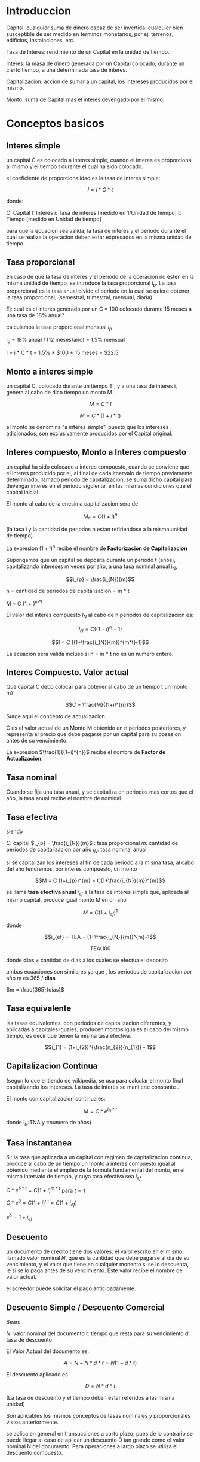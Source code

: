 
* Introduccion

Capital: cualquier suma de dinero capaz de ser invertida. cualquier bien
susceptible de ser medido en terminos monetarios, por ej: terrenos, edificios,
instalaciones, etc.

Tasa de Interes: rendimiento de un Capital en la unidad de tiempo.

Interes: la masa de dinero generada por un Capital colocado, durante un cierto
tiempo, a una determinada tasa de interes.

Capitalizacion: accion de sumar a un capital, los intereses producidos por el
mismo.

Monto: suma de Capital mas el interes devengado por el mismo.

* Conceptos basicos
** Interes simple

un capital C es colocado a interes simple, cuando el interes es proporcional al
mismo y el tiempo t durante el cual ha sido colocado.

el coeficiente de proporcionalidad es la tasa de interes simple:

$$I = i * C * t$$

donde:

C: Capital
I: Interes
i: Tasa de interes [medido en 1/Unidad de tiempo]
t: Tiempo [medido en Unidad de tiempo]

para que la ecuacion sea valida, la tasa de interes y el periodo durante el cual
se realiza la operacion deben estar expresados en la misma unidad de tiempo.

** Tasa proporcional
en caso de que la tasa de interes y el periodo de la operacion no esten en la
misma unidad de tiempo, se introduce la tasa proporcional i_{p}.  La tasa
proporcional es la tasa anual divido el periodo en la cual se quiere obtener la
tasa proporcional, (semestral, trimestral, mensual, diaria)

Ej: cual es el interes generado por un C = 100 colocado durante 15 meses a una
tasa de 18% anual?

calculamos la tasa proporcional mensual $i_{p}$

i_{p} = 18% anual / (12 meses/año) = 1.5% mensual

I = i * C * t = 1.5% * $100 * 15 meses = $22.5

** Monto a interes simple
un capital C, colocado durante un tiempo T , y a una tasa de interes i, genera
al cabo de dico tiempo un monto M.

$$M = C * I$$

$$M = C * (1 + i*t)$$

el monto se denomina "a interes simple", puesto que los intereses adicionados,
son exclusivamente producidos por el Capital original.

** Interes compuesto, Monto a Interes compuesto

un capital ha sido colocado a interes compuesto, cuando se conviene que el
interes producido por el, al final de cada itnervalo de tiempo previamente
determinado, llamado periodo de capitalizacion, se suma dicho capital para
devengar interes en el periodo siguiente, en las mismas condiciones que el
capital inicial.

El monto al cabo de la enesima capitalizacion sera de

$$M_{n} = C (1+i)^{n}$$

(la tasa i y la cantidad de periodos n estan refiriendose a la misma unidad de
tiempo)

La expresion $(1+i)^{n}$ recibe el nombre de *Factorizacion de Capitalizacion*



Supongamos que un capital se deposita durante un periodo t (años), capitalizando
intereses m veces por año, a una tasa nominal anual i_{N},

$$i_{p} = \frac{i_{N}}{m}$$

n = cantidad de periodos de capitalizacion = m * t

M = C (1 + \frac{i_{N}}{m})^{m*t}


El valor del interes compuesto $I_{N}$ al cabo de n periodos de capitalizacion
es:

$$I_{N} = C ((1+i)^{n}-1)$$

$$I = C ((1+\frac{i_{N}}{m})^{m*t}-1)$$

La ecuacion sera valida incluso si n = m * t no es un numero entero.

** Interes Compuesto. Valor actual

Que capital C debo colocar para obtener al cabo de un tiempo t un monto m?

$$C = \frac{M}{(1+i)^{n}}$$

Surge aqui el concepto de actualizacion.

C es el valor actual de un Monto M obtenido en n periodos posteriores, y
representa el precio que debe pagarse por un capital para su posesion antes de
su vencimiento.

La expresion $\frac{1}{(1+i)^{n}}$ recibe el nombre de *Factor de
Actualizacion*.

** Tasa nominal

Cuando se fija una tasa anual, y se capitaliza en periodos mas cortos que el
año, la tasa anual recibe el nombre de nominal.

** Tasa efectiva

siendo

$C$: capital
$i_{p} = \frac{i_{N}}{m}$ : tasa proporcional
$m$: cantidad de periodos de capitalizacion por año
$i_{N}$: tasa nominal anual

si se capitalizan los intereses al fin de cada periodo a la misma tasa, al cabo
del año tendremos, por interes compuesto, un monto

$$M = C (1+i_{p})^{m} = C(1+\frac{i_{N}}{m})^{m}$$

se llama *tasa efectiva anual* $i_{ef}$ a la tasa de interes simple que,
aplicada al mismo capital, produce igual monto M en un año

$$M = C (1+i_{ef})^{1}$$

donde

$$i_{ef} = TEA = (1+\frac{i_{N}}{m})^{m}-1$$

$$TEA (%) = [(1+\frac{i_{N} (%) * dias}{36500}) ^ { \frac{365}{dias}} - 1] *
100$$

donde *dias* = cantidad de dias a los cuales se efectua el deposito

ambas ecuaciones son similares ya que , los periodos de capitalizacion por año m
es 365 / *dias*

$m = \frac{365}{dias}$

** Tasa equivalente

las tasas equivalentes, con periodos de capitalizacion diferentes, y aplicadas a
capitales iguales, producen montos iguales al cabo del mismo tiempo, es decir
que tienen la misma tasa efectiva.

$$i_{1} = (1+i_{2})^{\frac{n_{2}}{n_{1}}} - 1$$

** Capitalizacion Continua

(segun lo que entiendo de wikipedia, se usa para calcular el monto final
capitalizando los intereses. La tasa de interes se mantiene constante .

El monto con capitalizacion continua es:

$$M = C * e^{i_{N} * t}$$

donde i_{N}:TNA y t:numero de años)

** Tasa instantanea

$\delta$ : la tasa que aplicada a un capital con regimen de capitalizacion
continua, produce al cabo de un tiempo un monto a interes compuesto igual al
obtenido mediante el empleo de la formula fundamental del monto, en el mismo
intervalo de tiempo, y cuya tasa efectiva sea $i_{ef}$.

$C*e^{\delta * t} = C(1+i)^{m*t}$ para $t=1$

$C*e^{\delta} = C(1+i)^{m} = C(1+i_{ef})$

$e^{\delta} = 1 + i_{ef}$

** Descuento

un documento de credito tiene dos valores: el valor escrito en el mismo, llamado
valor nominal $N$, que es la cantidad que debe pagarse al dia de su vencimiento,
y el valor que tiene en cualquier monento si se lo descuenta, ie si se lo paga
antes de su vencimiento. Este valor recibe el nombre de valor actual.

el acreedor puede solicitar el pago anticipadamente.

** Descuento Simple / Descuento Comercial

Sean:

$N$: valor nominal del documento
$t$: tiempo que resta para su vencimiento
$d$: tasa de descuento

El Valor Actual del documento es:

$$A = N - N * d * t = N (1-d*t)$$

El descuento aplicado es

$$D = N * d * t$$

(La tasa de descuento y el tiempo deben estar referidos a las misma unidad)

Son aplicables los mismos conceptos de tasas nominales y proporcionales vistos
anteriormente.

se aplica en general en transacciones a corto plazo, pues de lo contrario se
puede llegar al caso de aplicar un descuento D tan grande como el valor nominal
N del documento. Para operaciones a largo plazo se utiliza el descuento
compuesto.

** Equivalencia entre tasa vencida o de interes i y tasa adelantada o de descuento d

$$d = \frac{i}{1+i*t}$$

o

$$i = \frac{d}{1-d*t}$$

una modalidad llamada *descuento matematico o racional* consiste en aplicar al
valor nominal la tasa vencida i en lugar de la tasa adelantada d:

$$A = \frac{N}{1+i*t}$$

** Descuento Compuesto

Sea

N: el valor nominal de un documento que vence al cabo de un tiempo t
d: la tasa de descuento compuesto a aplicar
n: la cantidad de periodos de actualizacion incluidos en el tiempo t

al fin del periodo n, el valor actual coincide con el valor nominal N; al cabo
del periodo n-1 es:

$$A_{n-1} = N - D = N - d*N = N (1-d)$$

al cabo del periodo n-2 es :

$$A_{n-2} = A_{n-1}-D = N(1-d)^{2}$$

Al cabo del periodo 0, el valor actual del documento es

$$A = N (1-d)^{n}$$

En esta expresion, la tasa d y la cantidad de periodos n deben estan referidos a
la misma unidad de tiempo.

Para ello, debemos aplicar nuevamente el concepto de tasa proporcional.

Supongamos que :

$d_{N}$ : tasa nominal de descuento
$m$: periodos de actualizacion por año.
n = m*t

luego

$$A = N (1-\frac{d_{N}}{m})^{m*t}$$

El *descuento compuesto D_{n} es:

$$D_{n} = N - A = N - N (1 - d)^{n} = N (1-(1-d)^{n})$$

o bien

$$D_{n} = N (1-(1-\frac{d_{N}}{m})^{m*t})$$

** Equivalencia entre tasa de descuento o adelantada d vs tasa de interes vencida i en el descuento compuesto

d: tasa de descuento o tasa adelantada
i: tasa de interes vencida

$$d = 1-\frac{1}{1+i} = \frac{i}{1+i}$$

$$i = \frac{d}{1-d}$$

tambien es aplicable el descuento matematico compuesto. aplicando el valor
nominal la tasa vencida i resulta:

$$A = \frac{N}{(1+i)^{n}}$$

** Tasa de interes real

a menudo, en operaciones comunes, nos encontramos que debemos evaluar si nos
conviene o no colocar dinera a interes, debiendo adoptar nuestra decision en
base a la expectativa de inflacion que tenemos.

la denominada tasa de interes real esta referida a operaciones en las cuales
deben tenerse en cuenta el efecto inflacionario. las diferentes tasas de interes
vistas en el presente trabajo no tienen en cuenta la existencia de inflacion, y
por eso es que suelen denominarse genericamente tasas nominales de interes.

sea C_{0} el capital disponible en el instante t_{0}

lo podemos invertir a un año a la tasa efectiva i_{ef}, obteniendo al cabo de
dicho año un nuevo Capital C_{1} = C_{0} (1+i_{ef})

Ahora bien, en el instante t_{0} podemos comprar una cantidad q_{0} de
determinada canasta de productos a precio promedio p_{0}; Q_{0} =
\frac{C_{0}}{P_{0}}

transcurrido un año , el precio de productos habra aumentado a $P_{1}: P_{1} =
P_{0} (1+f)$, donde f es *tasa de inflacion anual*.

luego la cantidad que podremos adquirir al cabo de un año sera

$$Q_{1} = \frac{C_{1}}{P_{1}}$$

$Q_{1}$: cantidad que se puede adquirir al cabo de un año
$C_{1}$: capital disponible en el instante t_{1}
$P_{1}$: precio de los productos en el instante t_{1}

se define como *interes real* a:

$$i_{R} = \frac{1+i_{ef}}{1+f}-1$$


* Rentas
** def

serie de pagos iguales y realizados a intervalos constantes.

R: cuota , anualidad o termino de la renta

las cuotas o anualidades pueden recibir el nombre de
- *imposiciones* cuando se trata de una serie de cantidades que se abonan con el
  objeto de formar un capital
- *amortizaciones* cuando el objeto de las cuotas es la extincion de una deuda.

las cuotas o terminos de la renta pueden recibir el nombre generico de
*anualidades* aun cuando el periodo que media entre dos cuotas sea distinto a un
año.

** Valor actual de una renta de pagos vencidos

sea i la tasa de interes equivalente para el periodo comprendido entre dos
pagos, a la que se desea calcular dicho valor actual.

entonces, el valor actual de la primer cuota sera $\frac{R}{(1+i)}$
el valor actual de la enesima cuota sera $\frac{R}{(1+i)^{n}}$

el valor actual de la renta de pagos vencidos (P) es la suma de los valores
actuales de cada una de las cuotas:

$$P = \frac{R}{1+i} + \frac{R}{(1+i)^2} + ... + \frac{R}{(1+i)^n}$$

$$P = VA = R (\frac{(1+i)^{n} -1}{(1+i)^{n} i})$$

se define el coeficiente *Factor de Amortizacion*:

$$a_{n|_{i}} = \frac{(1+i)^n - 1}{i(1+i)^n}$$

como el valor actual de una renta constituida por n cuotas de $1 a la tasa i.

resulta entonces $$P = R * a_{\frac{n}{i}}$$

** Valor actual de una renta de pagos anticipados

El valor actual de la renta de pago anticipados, al que llamamos P' resultara:

$$P' =  R + \frac{R}{(1+i)}  + \frac{R}{(1+i)^2} + ... + \frac{R}{(1+i)^{n-1}}$$

$$P' (1+i)^{n-1} = R [1+(1+i)+...+(1+i)^{n-1}]$$

la expresion entre corchetes es la suma de una progresion geometrica de razon $q
= (1+i)$ de manera que resulta:

$$P' = R \frac{(1+i)^{n}-1}{i(1+i)^{n-1}}$$

$$P' = P (1+i)$$

** Monto de una renta de pagos vencidos

S: sumatoria del Valor Futuro de todas las rentas desde R en el periodo 1.
Monto de una renta de n cuotas de $1 a la tasa i

$$S = P (1+i)^{n}$$

$$ S = R\frac{(1+i)^{n}-1}{i}$$


*Factor de imposicion*: $s_{n|_{i}} = \frac{(1+i)^{n}-1}{i}$

** Monto de una renta de pagos anticipados

S' = R [\frac{(1+i)-1}{i}](1+i) = S (1+i)

** Equivalencia de series de pago

dada una tasa i, se dice que dos series de pago son equivalentes cuando sus
valores actuales a dichas tasa son coincidentes.

** tabla de factores

| Factor de      |                              |                                     |
| capitalizacion | (1+i)^n                      | S = P(1+i)^n                        |
| actualizacion  | \frac{1}{(1+i)^n}            | P = \frac{S}{(1+i)^n}               |
| amortizacion   | \frac{(1+i)^n - 1}{i(1+i)^n} | P = R[\frac{(1+i)^n - 1}{i(1+i)^n}] |
| imposicion     | \frac{(1+i)^n -1 }{i}        | S = R[\frac{(1+i)^n -1 }{i}]        |

| Renta de pagos vencidos | R = P[\frac{i(1+i)^n}{(1+i)^n - 1}] |P=VA;R cuota
| Renta de montos futuros | R = S[\frac{i}{(1+i)^n -1 } ]       |S=VF;R cuota


* Amortizacion de prestamos

amortizar una deuda es el proceso por el cual se la extingue ya sea mediante un
pago unico o con una sucesion de pagos en el tiempo.

Para establecer el macenismo de amortizacion se debera fijar:

- el interes a aplicar en la operacion
- forma de calculo y oportunidad de pago de los intereses
- forma de devolucion del capital

** Sistema frances

Cuota constante mayor que los intereses producidos por la suma adeudada en un
periodo, el \delta = cuota - intereses devengados \rightarrow para amortizar el
prestamo. Tambien llamado sistema de amortizacion progresiva.

P = monto del prestamo,
i = tasa de interes
n = numero de cuotas
R = cuota, cte

R = I_{j} + A_{j}

I_{j} interes de la deuda

A_{j} comp de amortizacion cuota

$$R = P \frac{i(1+i)^n}{(1+i)^n -1}$$

$A_{j} = A_{1} (1+i)^{j-1}$

 **** calculo de la cuota,
sea P el monto del prestamo
n el numero de cuotas
i la tasa de interes
R la cuota

y supongamos que la primer cuota me abona un periodo despues de entregado el prestamo.

graficamente:

GRAFICO


si quisieramos calcular R nos bastaria utilizar la expresion encotrada en el capitulo de renta, resultando:

R = P \frac{1(1+i)^{n}}{(1+i)^{n}-1}

 **** componentes de la cuota : amortizacion e interes

hemos dicho que la cuota R incluye tanto el pago de intereses como la amortizacion del capital, por lo que podriamos escrbir

R = cte = I_{j} + A_{j}

donde I_{j}: componente de interes de la cuota j
A_{j}: componente de interes de amortizacion de la cuota j


veamos como varia A_{j}, ya que hemos dicho que la cuota es constante, pero no lo son cada uno de sus componentes.

al tener que abonar la primer cuota , dado que nada del capital ha sido devuelto, el interes incluido en dicha cuota debera calcularse sobre el prestamos original , por lo que:

I_{1} = P_{1}

y como R = I_{1} + A_{1} y A_{1} = R ñ P_{1}

al abonar la primer cuota , en consecuencia, la parte del capital  que queda por amortizar sera:

P-A_{1} = P-R+P_{1}

** Sistema aleman

de acuerdo a este sistema el prestamo se devuelve en n amortizaciones constantes
(e iguales c/u a la enesima parte del prestamo) y paga al comienzo o al cabo de
cada periodo los intereses devengados.  por el capital que se adeuda.

si $P$ es el prestamo , las amortizaciones son iguales a $\frac{P}{n}$ y por lo
tanto, el interes disminuye en $\frac{P}{n} i$ por periodo.

llamaremos $R$ al valor de las cuotas y supondremos inicialmente que los
intereses se pagan por periodo vencido.

$$R_{m} = \frac{P}{n} + (P-\frac{P(m-1)}{n})i$$

si los intereses se pagaran por adelantado seria:

$R_{0} = P*i$ (no hay en este primer pago amortizacion de capital)

$R_{m} = \frac{P}{n} + (P-\frac{P*m}{n})i$ para m \neq 0

** Sistema americano

1. al final de cada periodo se paga solo el interes simple de la deuda total
   devengada en ese periodo
2. se depositan al fin de cada periodo sumas constantes tales que al
   capitalizarlos a interes compuesto formen al final de la operacion un capital
   igual a la deuda
3. al final del ultimo periodo se paga la totalidad de la deuda con el capital
   acumulado en 2.

$$R = P*i+t$$
$$P = t\frac{(1+i')^{n}-1}{i'}$$

$$R = t = \frac{P*i'}{(1+i')^{n}-1}$$

i: tasa estipulada para el prestamo
i': tasa con que capitaliza t

** interes directo

$$R = \frac{P}{n}+i*P
